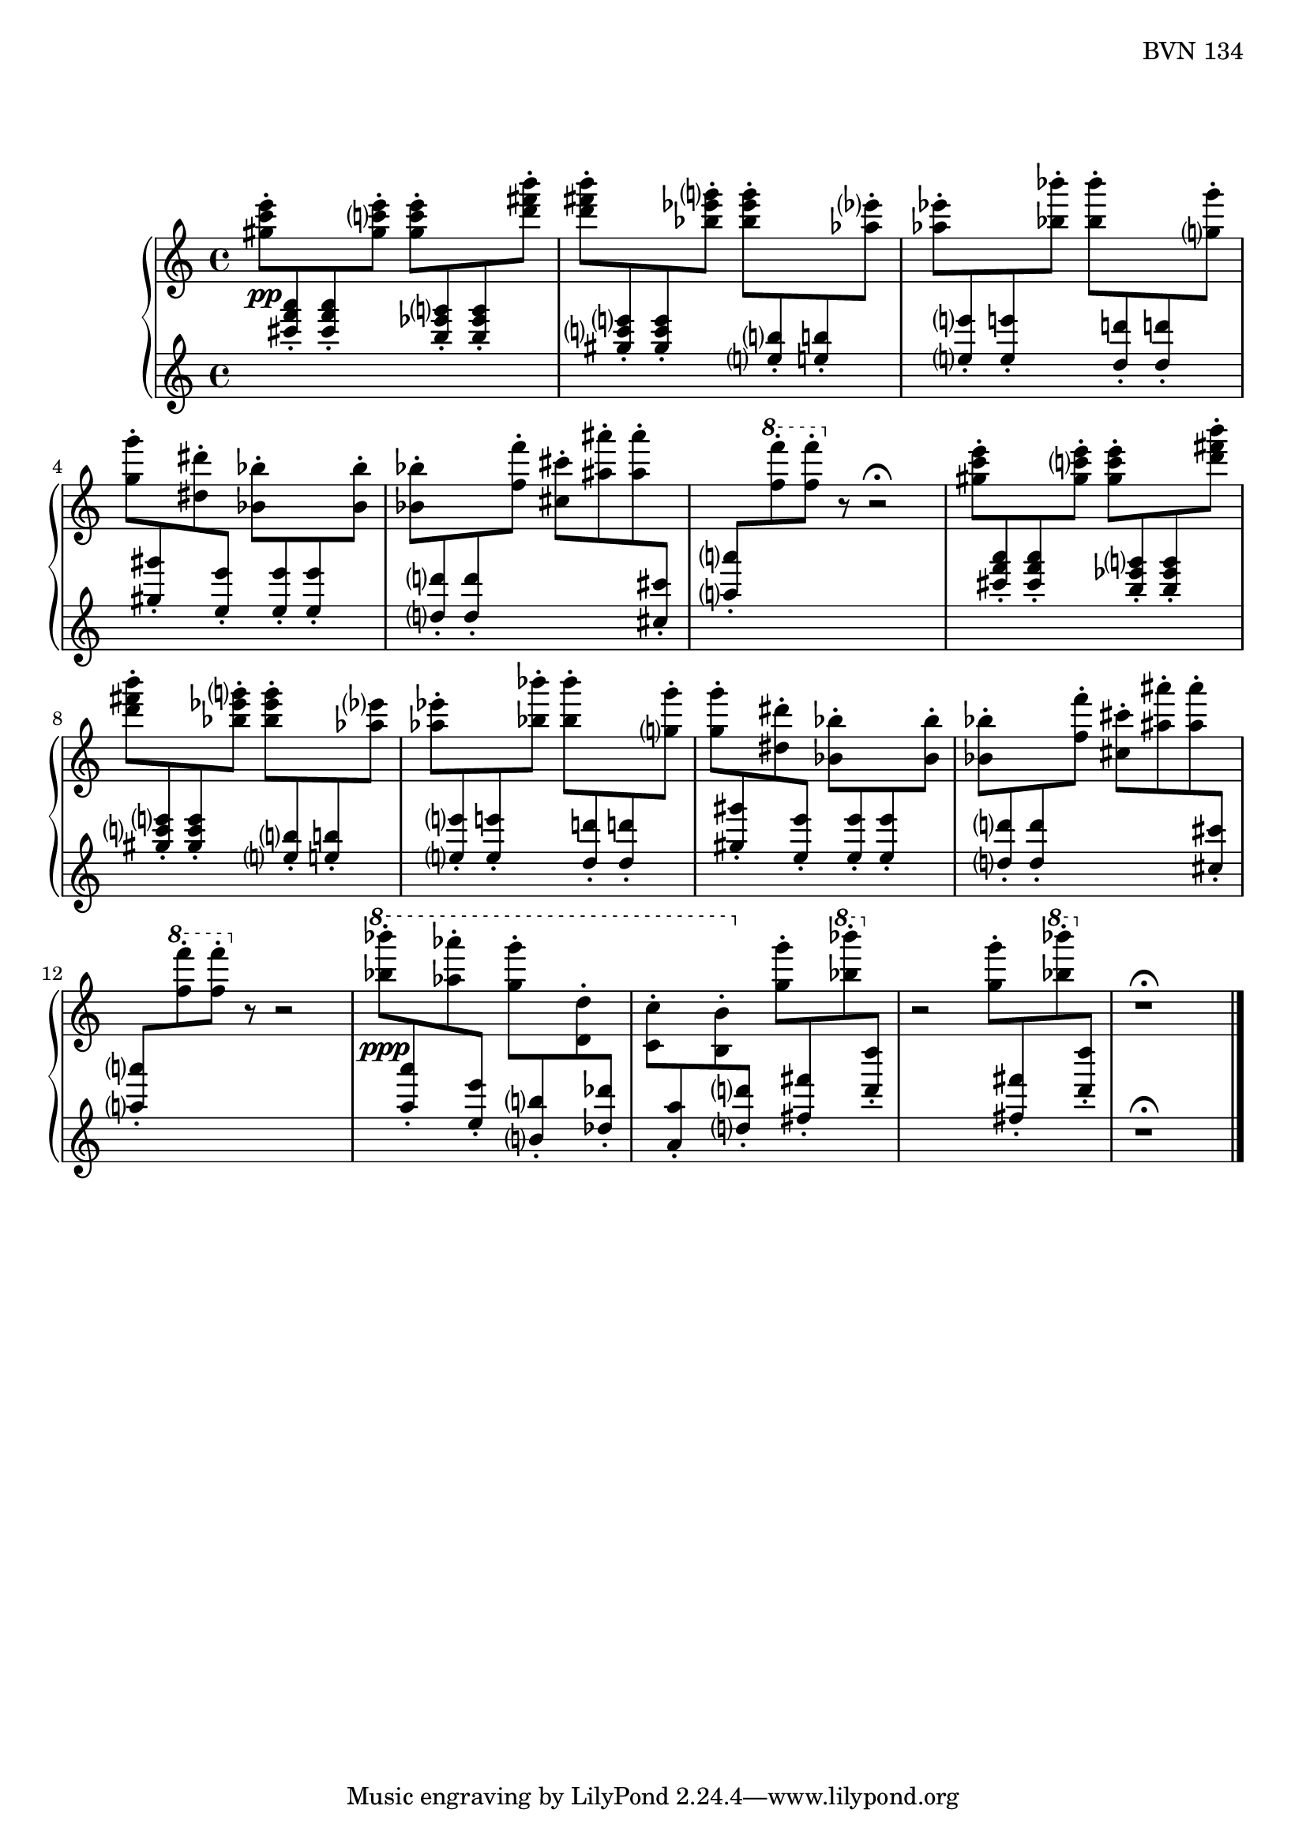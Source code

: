 \version "2.23.10"

Global = {
   \key c \major
   \time 4/4
}

Upper = \relative c'' {
   \clef treble
   %1
   | <gis' c e>8-.\pp
     \change Staff = "lower" { \stemUp <cis f a>-. <cis f a>-. }
     \change Staff = "upper" { \stemDown <gis c! e>-. }
     <gis c e>-.
     \change Staff = "lower" { \stemUp <b ees g>-. <b ees g>-. }
     \change Staff = "upper" { \stemDown <d fis b>-. }
   | <d fis b>-.
     \change Staff = "lower" { \stemUp <gis, c e>-. <gis c e>-. }
     \change Staff = "upper" { \stemDown <bes ees g>-. }
     <bes ees g>-.
     \change Staff = "lower" { \stemUp <e,! b'!>-. <e! b'!>-. }
     \change Staff = "upper" { \stemDown <aes ees'>-. }
   | <aes ees'>-.
     \change Staff = "lower" { \stemUp <e e'!>-. <e e'!>-. }
     \change Staff = "upper" { \stemDown <bes' bes'>-. }
     <bes bes'>-.
     \change Staff = "lower" { \stemUp <d, d'!>-. <d d'!>-. }
     \change Staff = "upper" { \stemDown <g g'>-. }
     \break
   | <g g'>-.
     \change Staff = "lower" { \stemUp <gis gis'>-. }
     \change Staff = "upper" { \stemDown <dis dis'>-. }
     \change Staff = "lower" { \stemUp <e e'>-. }
     \change Staff = "upper" { \stemDown <bes bes'>-. }
     \change Staff = "lower" { \stemUp <e e'>-. <e e'>-. }
     \change Staff = "upper" { \stemDown <bes bes'>-. }
   %5
   | <bes bes'>-.
     \change Staff = "lower" { \stemUp <d d'>-. <d d'>-. }
     \change Staff = "upper" { \stemDown <f f'>-. }
     <cis cis'>-.
     <ais' ais'>-. <ais ais'>-.
     \change Staff = "lower" { \stemUp <cis, cis'>-. }
   | <a' a'>-.
     \change Staff = "upper" { \stemDown \ottava #1 <f' f'>-. <f f'>-.\ottava #0 }
     r8
     r2\fermata
   | <gis, c e>8-.
     \change Staff = "lower" { \stemUp <cis f a>-. <cis f a>-. }
     \change Staff = "upper" { \stemDown <gis c! e>-. }
     <gis c e>-.
     \change Staff = "lower" { \stemUp <b ees g>-. <b ees g>-. }
     \change Staff = "upper" { \stemDown <d fis b>-. }
   | <d fis b>-.
     \change Staff = "lower" { \stemUp <gis, c e>-. <gis c e>-. }
     \change Staff = "upper" { \stemDown <bes ees g>-. }
     <bes ees g>-.
     \change Staff = "lower" { \stemUp <e,! b'!>-. <e! b'!>-. }
     \change Staff = "upper" { \stemDown <aes ees'> }
   | <aes ees'>-.
     \change Staff = "lower" { \stemUp <e e'!>-. <e e'!>-. }
     \change Staff = "upper" { \stemDown <bes' bes'>-. }
     <bes bes'>-.
     \change Staff = "lower" { \stemUp <d, d'!>-. <d d'!>-. }
     \change Staff = "upper" { \stemDown <g g'>-. }
   %10
   | <g g'>-.
     \change Staff = "lower" { \stemUp <gis gis'>-. }
     \change Staff = "upper" { \stemDown <dis dis'>-. }
     \change Staff = "lower" { \stemUp <e e'>-. }
     \change Staff = "upper" { \stemDown <bes bes'>-. }
     \change Staff = "lower" { \stemUp <e e'>-. <e e'>-. }
     \change Staff = "upper" { \stemDown <bes bes'>-. }
   | <bes bes'>-.
     \change Staff = "lower" { \stemUp <d d'>-. <d d'>-. }
     \change Staff = "upper" { \stemDown <f f'>-. }
     <cis cis'>-.
     <ais' ais'>-. <ais ais'>-.
     \change Staff = "lower" { \stemUp <cis, cis'>-. }
   | <a' a'>-.
     \change Staff = "upper" { \stemDown \ottava #1 <f' f'>-. <f f'>-.\ottava #0 }
     r8
     r2
   | \ottava #1
     <bes bes'>8-.\ppp
     \change Staff = "lower" { \stemUp <a, a'>-. }
     \change Staff = "upper" { \stemDown <aes' aes'>-. }
     \change Staff = "lower" { \stemUp <e, e'>-. }
     \once\override Beam.positions = #'(-4 . -4)
     \change Staff = "upper" { \stemDown <g' g'>-. }
     \change Staff = "lower" { \stemUp <b,, b'>-. }
     \change Staff = "upper" { \stemDown <d d'>-. }
     \change Staff = "lower" { \stemUp <des des'>-. }
   | \once\override Beam.positions = #'(-4.8 . -5)
     \change Staff = "upper" { \stemDown <c c'>-. }
     \change Staff = "lower" { \stemUp <a a'>-. }
     \change Staff = "upper" { \stemDown <b b'>-. }
     \ottava #0
     \change Staff = "lower" { \stemUp <d d'>-. }
     \change Staff = "upper" { \stemDown <g g'>-. }
     \change Staff = "lower" { \stemUp <fis fis'>-. }
     \change Staff = "upper" { \ottava #1 \stemDown <bes' bes'>-. \ottava #0 }
     \change Staff = "lower" { \stemUp <d, d'>-. }
   %15
   | \change Staff = "upper" { r2 \stemDown <g, g'>8-. }
     \change Staff = "lower" { \stemUp <fis fis'>-. }
     \change Staff = "upper" { \ottava #1 \stemDown <bes' bes'>-. \ottava #0 }
     \change Staff = "lower" { \stemUp <d, d'>-. }
     \change Staff = "upper"
   | r1\fermata
   \fine

% la si do re mi fa sol
%  a b  c  d  e  f  g
}

Lower = \relative c {
   \clef treble
   %1
   | s1
   | s1
   | s1
   | s1
   %5
   | s1
   | s1
   | s1
   | s1
   | s1
   %10
   | s1
   | s1
   | s1
   | s1
   | s1
   %15
   | s1
   | r1\fermata
   \fine

% la si do re mi fa sol
%  a b  c  d  e  f  g
}

\score {
  \new PianoStaff
  <<
    \accidentalStyle Score.piano-cautionary
    \new Staff = "upper" {
      \Global
      \Upper
    }
    \new Staff = "lower" {
      \Global
      \Lower
    }
  >>
  \header {
    composer = "Rued Langgaard"
    %opus = "BVN 134"
    % workaround to insert some vertical space after the opus
    opus = \markup {
             \column {
               \line { "BVN 134" }
	       \line { " " }
	       \line { " " }
	       \line { " " }
	     }
           }
    subtitle = "Tripula oleracea"
    subsubtitle = "(Daddy longlegs)"
    title = \markup {
       %\override #'(font-name . "TeX Gyre Schola") {
       "IV"
       %}
    }
  }
  \layout { }
  \midi {
    \tempo 4 = 60
  }
}
